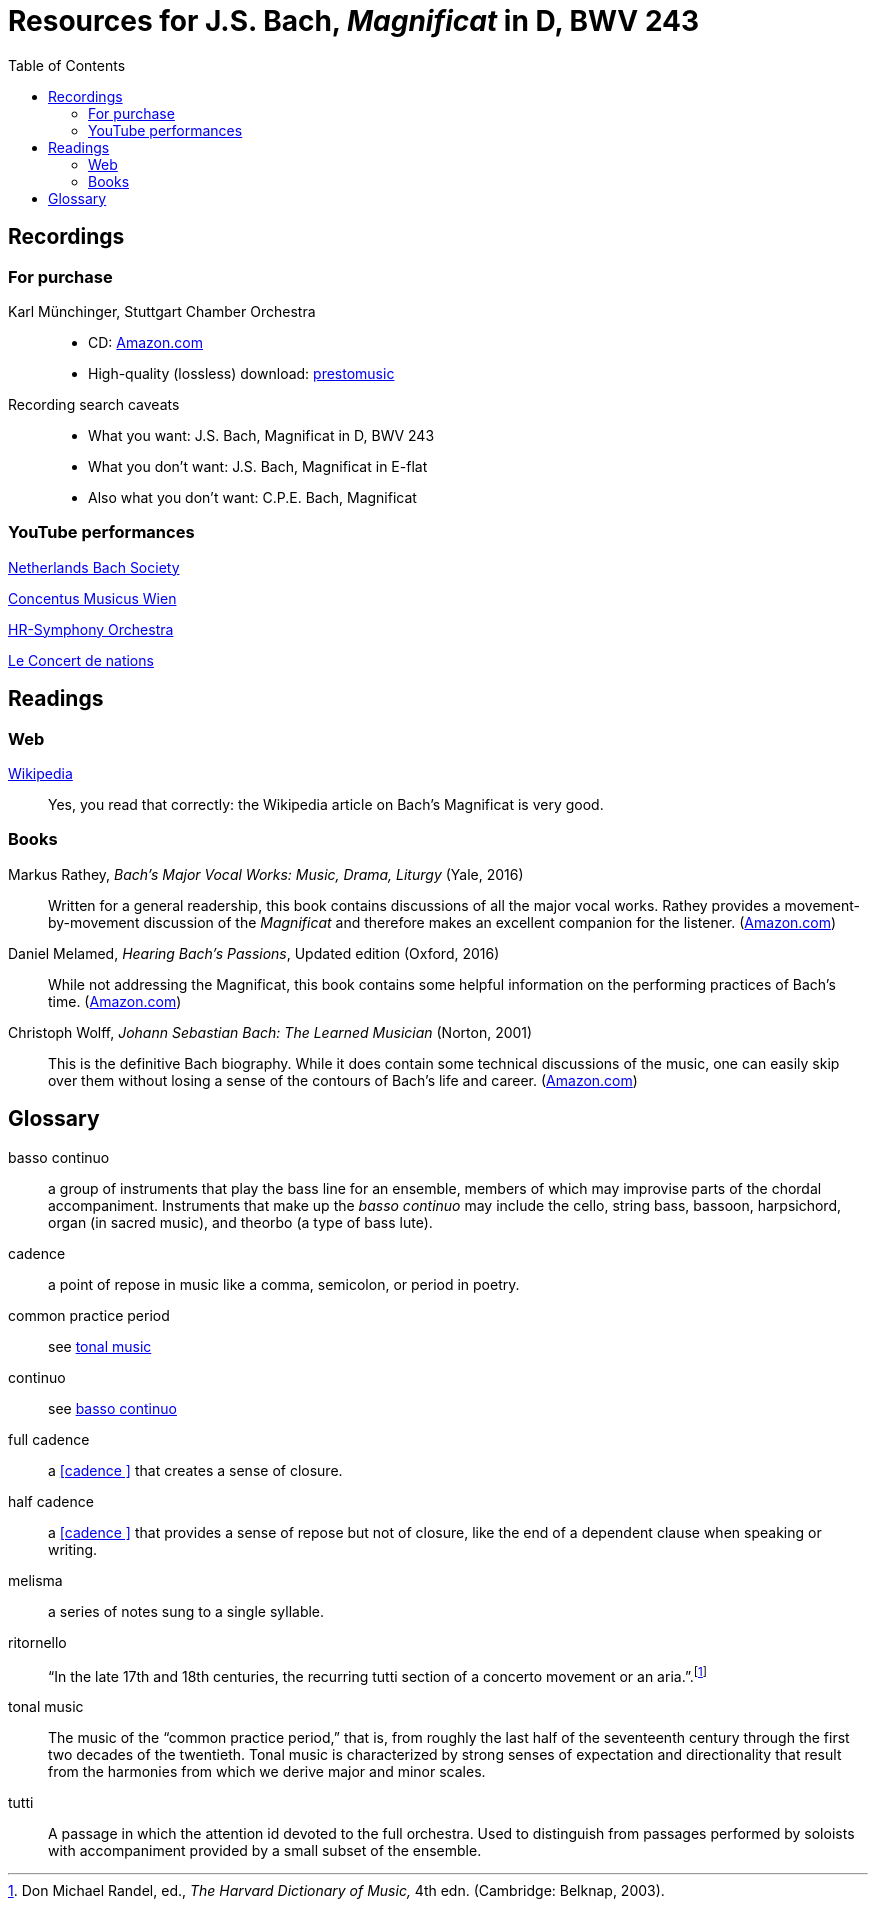 :nofooter:
:toc: left

= Resources for J.S. Bach, _Magnificat_ in D, BWV 243

== Recordings

=== For purchase

Karl M&uuml;nchinger, Stuttgart Chamber Orchestra::
    - CD: https://www.amazon.com/Bach-Art-Fugue-Musical-Offering/dp/B000050GK0/ref=sr_1_fkmr1_1[Amazon.com,window=_blank]
    - High-quality (lossless) download: https://www.prestomusic.com/classical/products/9467923--j-s-bach-magnificat-bwv-243-meine-seel-erhebt-den-herren-cantata-bwv-10:[prestomusic,window=_blank]

Recording search caveats::
    - What you want: J.S. Bach, Magnificat in D, BWV 243
    - What you don’t want: J.S. Bach, Magnificat in E-flat 
    - Also what you don’t want: C.P.E. Bach, Magnificat

=== YouTube performances

https://youtu.be/EsUWG2axB3w[Netherlands Bach Society, Jos van Veldhoven (on period instruments),window=_blank]

https://youtu.be/41blIyHQ0hs[Concentus Musicus Wien, Arnold Schoenberg Choir, Nikolaus Harnoncourt (on period instruments),window=_blank]

https://youtu.be/3EPk6zOaLH0[HR-Symphony Orchestra, Choir of Le Concert Astr&eacute;e, Emmanuelle Haim,window=_blank]

https://youtu.be/zK9i1f3l-rU[Le Concert de nations, La Capella Reial de Catalunya, Jordi Savall, window=_blank]

== Readings

=== Web

https://en.wikipedia.org/wiki/Magnificat_(Bach)[Wikipedia,window=_blank]::

Yes, you read that correctly: the Wikipedia article on Bach's Magnificat is very good.

=== Books

Markus Rathey, _Bach's Major Vocal Works: Music, Drama, Liturgy_ (Yale, 2016)::

Written for a general readership, this book contains discussions of all the major vocal works. Rathey provides a movement-by-movement discussion of the _Magnificat_ and therefore makes an excellent companion for the listener. (https://www.amazon.com/Bachs-Major-Vocal-Works-Liturgy/dp/030021720X/ref=sr_1_1[Amazon.com,window=_blank])

Daniel Melamed, _Hearing Bach's Passions_, Updated edition (Oxford, 2016)::

While not addressing the Magnificat, this book contains some helpful information on the performing practices of  Bach's time. (https://www.amazon.com/Hearing-Bachs-Passions-Daniel-Melamed/dp/0190490128/ref=sr_1_2[Amazon.com,window=_blank])

Christoph Wolff, _Johann Sebastian Bach: The Learned Musician_ (Norton, 2001)::

This is the definitive Bach biography. While it does contain some technical discussions of the music, one can easily skip over them without losing a sense of the contours of Bach's life and career. (https://www.amazon.com/Johann-Sebastian-Bach-Learned-Musician/dp/0393322564/ref=tmm_pap_swatch_0[Amazon.com,window=_blank])

== Glossary

[#basso_continuo] 
basso continuo::
a group of instruments that play the bass line for an ensemble, members of which may improvise parts of the chordal accompaniment. Instruments that make up the _basso continuo_ may include the cello, string bass, bassoon, harpsichord, organ (in sacred music), and theorbo (a type of bass lute).

[#cadence]
cadence:: 
a point of repose in music like a comma, semicolon, or period in poetry.

common practice period::
see <<tonal_music, tonal music>>

continuo::
see <<basso_continuo, basso continuo>>

full cadence:: 
a <<cadence >> that creates a sense of closure.

half cadence:: 
a <<cadence >> that provides a sense of repose but not of closure, like the end of a dependent clause when speaking or writing.

melisma:: 
a series of notes sung to a single syllable.

ritornello::
"`In the late 17th and 18th centuries, the recurring tutti section of a concerto 
movement or an aria.`".footnote:[Don Michael Randel, ed., _The Harvard Dictionary
of Music,_ 4th edn. (Cambridge: Belknap, 2003).]

[#tonal_music]
tonal music::
The music of the "`common practice period,`" that is, from roughly the last half of the seventeenth century through the first two decades of the twentieth. Tonal music is characterized by strong senses of expectation and directionality that result from the harmonies from which we derive major and minor scales.

[#tutti]
tutti::
A passage in which the attention id devoted to the full orchestra. Used to distinguish from passages performed by soloists with accompaniment provided by a small subset of the ensemble.